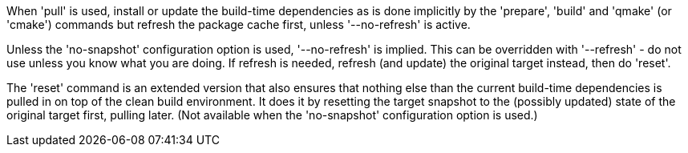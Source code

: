 When 'pull' is used, install or update the build-time dependencies as is done implicitly by the 'prepare', 'build' and 'qmake' (or 'cmake') commands but refresh the package cache first, unless '--no-refresh' is active.

Unless the 'no-snapshot' configuration option is used, '--no-refresh' is implied. This can be overridden with '--refresh' - do not use unless you know what you are doing. If refresh is needed, refresh (and update) the original target instead, then do 'reset'.

The 'reset' command is an extended version that also ensures that nothing else than the current build-time dependencies is pulled in on top of the clean build environment. It does it by resetting the target snapshot to the (possibly updated) state of the original target first, pulling later. (Not available when the 'no-snapshot' configuration option is used.)
